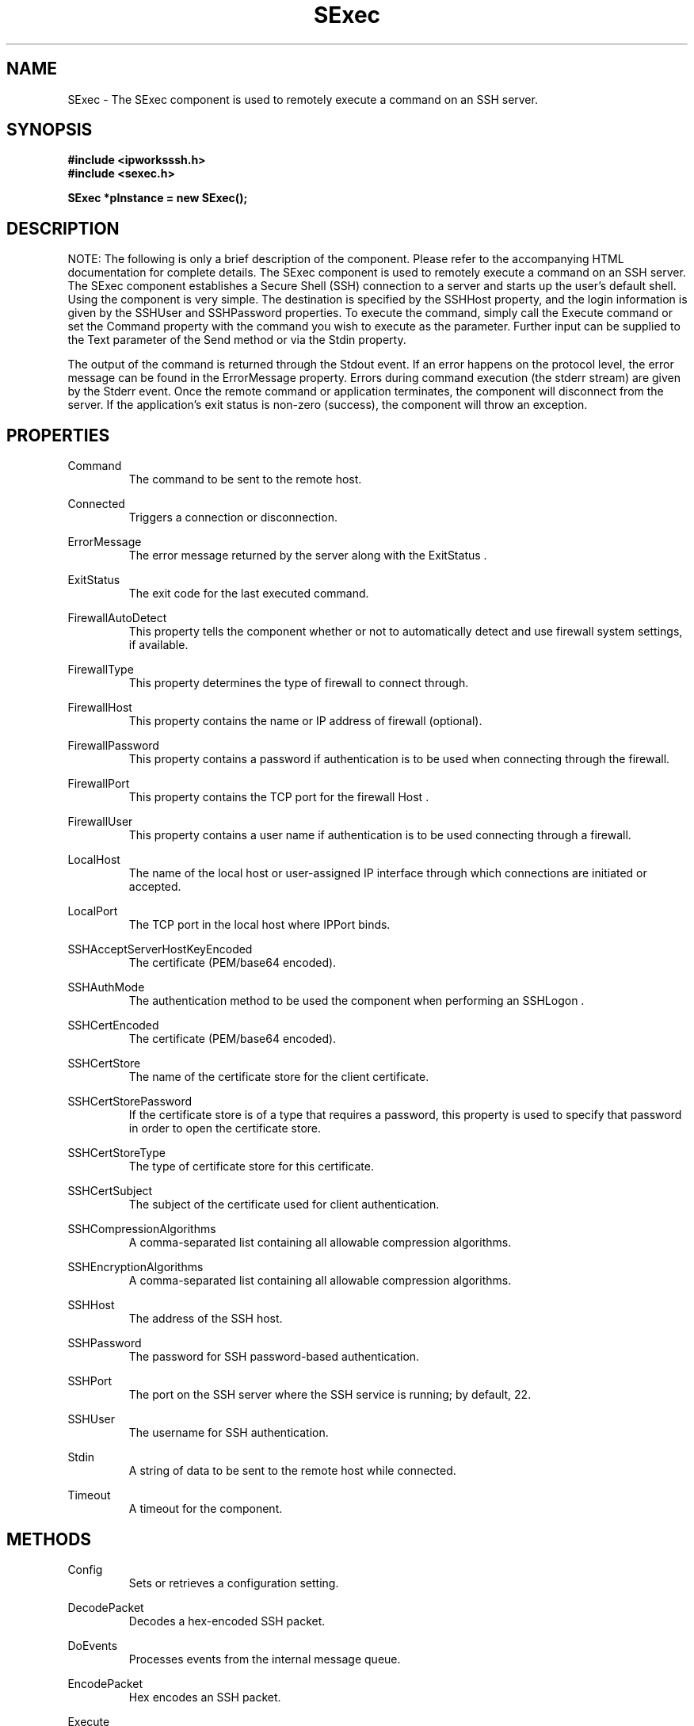 .\" Copyright (c) 2014 /n software inc. - All rights reserved.
.\" For more information, please visit www.nsoftware.com.
.\"
.TH SExec 3  2008-02-26 "IP*Works! SSH V9" "IP*Works! SSH V9 C++ Edition Manual Pages"

.SH NAME
SExec \- The SExec component is used to remotely execute a command on an SSH server.

.SH SYNOPSIS
.B #include <ipworksssh.h>
.br
.B #include <sexec.h>
.sp
.BI "SExec *pInstance = new SExec();"
.br

.SH DESCRIPTION
NOTE: The following is only a brief description of the component.  Please refer
to the accompanying HTML documentation for complete details.
.BR
The SExec component is used to remotely execute a command on an SSH server.
The SExec component establishes a Secure Shell (SSH) connection to a server and starts up the user's default shell. Using the component is very simple. The destination is specified by the
SSHHost
property, and the login information is given by the
SSHUser
and
SSHPassword
properties. To execute the command, simply call the
Execute
command or set the
Command
property with the command you wish to execute as the parameter. Further input can be supplied to the
Text
parameter of the
Send
method or via the
Stdin
property.

.br

The output of the command is returned through the
Stdout
event. If an error happens on the protocol level, the error message can be found in the
ErrorMessage
property. Errors during command execution (the stderr stream) are given by the
Stderr
event. Once the remote command or application terminates, the component will disconnect from the server. If the application's exit status is non-zero (success), the component will throw an exception.

.br


.SH PROPERTIES
Command
.RS 
The command to be sent to the remote host.
.RE
.sp
Connected
.RS 
Triggers a connection or disconnection.
.RE
.sp
ErrorMessage
.RS 
The error message returned by the server along with the ExitStatus .
.RE
.sp
ExitStatus
.RS 
The exit code for the last executed command.
.RE
.sp
FirewallAutoDetect
.RS 
This property tells the component whether or not to automatically detect and use firewall system settings, if available.
.RE
.sp
FirewallType
.RS 
This property determines the type of firewall to connect through.
.RE
.sp
FirewallHost
.RS 
This property contains the name or IP address of firewall (optional).
.RE
.sp
FirewallPassword
.RS 
This property contains a password if authentication is to be used when connecting through the firewall.
.RE
.sp
FirewallPort
.RS 
This property contains the TCP port for the firewall Host .
.RE
.sp
FirewallUser
.RS 
This property contains a user name if authentication is to be used connecting through a firewall.
.RE
.sp
LocalHost
.RS 
The name of the local host or user-assigned IP interface through which connections are initiated or accepted.
.RE
.sp
LocalPort
.RS 
The TCP port in the local host where IPPort binds.
.RE
.sp
SSHAcceptServerHostKeyEncoded
.RS 
The certificate (PEM/base64 encoded).
.RE
.sp
SSHAuthMode
.RS 
The authentication method to be used the component when performing an SSHLogon .
.RE
.sp
SSHCertEncoded
.RS 
The certificate (PEM/base64 encoded).
.RE
.sp
SSHCertStore
.RS 
The name of the certificate store for the client certificate.
.RE
.sp
SSHCertStorePassword
.RS 
If the certificate store is of a type that requires  a password, this property is used to specify that  password in order to open the certificate store.
.RE
.sp
SSHCertStoreType
.RS 
The type of certificate store for this certificate.
.RE
.sp
SSHCertSubject
.RS 
The subject of the certificate used for client authentication.
.RE
.sp
SSHCompressionAlgorithms
.RS 
A comma-separated list containing all allowable compression algorithms.
.RE
.sp
SSHEncryptionAlgorithms
.RS 
A comma-separated list containing all allowable compression algorithms.
.RE
.sp
SSHHost
.RS 
The address of the SSH host.
.RE
.sp
SSHPassword
.RS 
The password for SSH password-based authentication.
.RE
.sp
SSHPort
.RS 
The port on the SSH server where the SSH service is running; by default, 22.
.RE
.sp
SSHUser
.RS 
The username for SSH authentication.
.RE
.sp
Stdin
.RS 
A string of data to be sent to the remote host while connected.
.RE
.sp
Timeout
.RS 
A timeout for the component.
.RE
.sp


.SH METHODS
Config
.RS 
Sets or retrieves a configuration setting.
.RE
.sp
DecodePacket
.RS 
Decodes a hex-encoded SSH packet.
.RE
.sp
DoEvents
.RS 
Processes events from the internal message queue.
.RE
.sp
EncodePacket
.RS 
Hex encodes an SSH packet.
.RE
.sp
Execute
.RS 
Execute a Command on the remote host.
.RE
.sp
GetSSHParam
.RS 
Used to read a field from an SSH packet's payload.
.RE
.sp
GetSSHParamBytes
.RS 
Used to read a field from an SSH packet's payload.
.RE
.sp
Interrupt
.RS 
Interrupt the current method.
.RE
.sp
Send
.RS 
Send standard input to the program executing on the remote host.
.RE
.sp
SetSSHParam
.RS 
Used to write a field to the end of a payload.
.RE
.sp
SSHLogoff
.RS 
Logoff from the SSH server.
.RE
.sp
SSHLogon
.RS 
Logon to the SSHHost using the current SSHUser and SSHPassword .
.RE
.sp


.SH EVENTS
Connected
.RS 
Fired immediately after a connection completes (or fails).
.RE
.sp
ConnectionStatus
.RS 
Fired to indicate changes in connection state.
.RE
.sp
Disconnected
.RS 
Fired when a connection is closed.
.RE
.sp
Error
.RS 
Information about errors during data delivery.
.RE
.sp
SSHCustomAuth
.RS 
Fired when the component is doing custom authentication.
.RE
.sp
SSHKeyboardInteractive
.RS 
Fired when the component receives a request for user input from the server.
.RE
.sp
SSHServerAuthentication
.RS 
Fired after the server presents its public key to the client.
.RE
.sp
SSHStatus
.RS 
Shows the progress of the secure connection.
.RE
.sp
Stderr
.RS 
Fired when data (complete lines) come in through stderr.
.RE
.sp
Stdout
.RS 
Fired when data (complete lines) come in through stdout.
.RE
.sp


.SH "SEE ALSO"
.BR CertMgr (3),
.BR PSClient (3),
.BR SCP (3),
.BR SExec (3),
.BR SFTP (3),
.BR SSHClient (3),
.BR SSHDaemon (3),
.BR SShell (3),
.BR SSHReverseTunnel (3),
.BR SSHTunnel (3),


